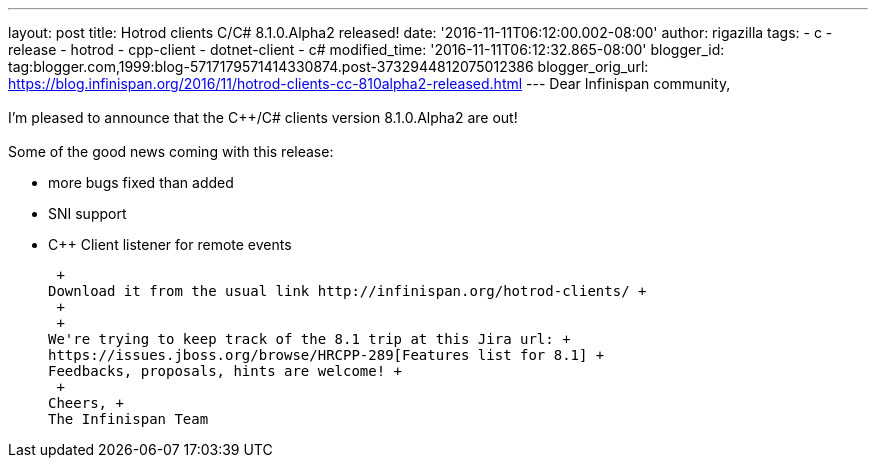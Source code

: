 ---
layout: post
title: Hotrod clients C++/C# 8.1.0.Alpha2 released!
date: '2016-11-11T06:12:00.002-08:00'
author: rigazilla
tags:
- c++
- release
- hotrod
- cpp-client
- dotnet-client
- c#
modified_time: '2016-11-11T06:12:32.865-08:00'
blogger_id: tag:blogger.com,1999:blog-5717179571414330874.post-3732944812075012386
blogger_orig_url: https://blog.infinispan.org/2016/11/hotrod-clients-cc-810alpha2-released.html
---
Dear Infinispan community, +
 +
I'm pleased to announce that the C++/C# clients version 8.1.0.Alpha2 are
out! +
 +
Some of the good news coming with this release: +

* more bugs fixed than added
* SNI support
* C++ Client listener for remote events

 +
Download it from the usual link http://infinispan.org/hotrod-clients/ +
 +
 +
We're trying to keep track of the 8.1 trip at this Jira url: +
https://issues.jboss.org/browse/HRCPP-289[Features list for 8.1] +
Feedbacks, proposals, hints are welcome! +
 +
Cheers, +
The Infinispan Team
